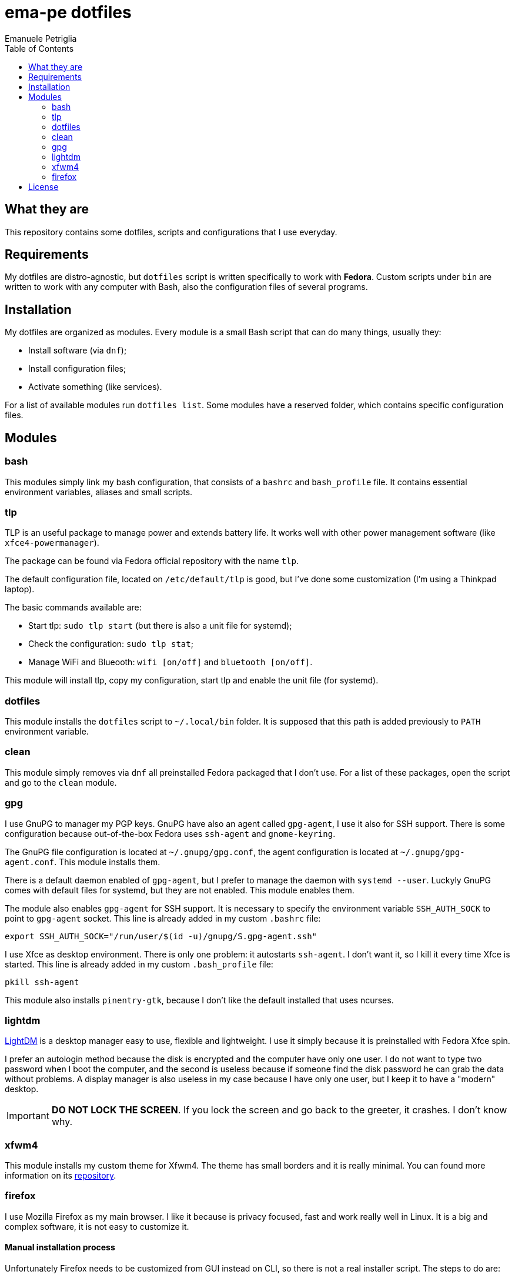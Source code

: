 = ema-pe dotfiles
Emanuele Petriglia
:toc:

== What they are

This repository contains some dotfiles, scripts and configurations that I use
everyday.

== Requirements

My dotfiles are distro-agnostic, but `dotfiles` script is written specifically
to work with **Fedora**. Custom scripts under `bin` are written to work with any
computer with Bash, also the configuration files of several programs.

== Installation

My dotfiles are organized as modules. Every module is a small Bash script that
can do many things, usually they:

* Install software (via `dnf`);
* Install configuration files;
* Activate something (like services).

For a list of available modules run `dotfiles list`. Some modules have a
reserved folder, which contains specific configuration files.

== Modules

=== bash

This modules simply link my bash configuration, that consists of a `bashrc` and
`bash_profile` file. It contains essential environment variables, aliases and
small scripts.

=== tlp

TLP is an useful package to manage power and extends battery life. It works well
with other power management software (like `xfce4-powermanager`).

The package can be found via Fedora official repository with the name `tlp`.

The default configuration file, located on `/etc/default/tlp` is good, but I've
done some customization (I'm using a Thinkpad laptop).

The basic commands available are:

* Start tlp: `sudo tlp start` (but there is also a unit file for systemd);
* Check the configuration: `sudo tlp stat`;
* Manage WiFi and Blueooth: `wifi [on/off]` and `bluetooth [on/off]`.

This module will install tlp, copy my configuration, start tlp and enable the
unit file (for systemd).

=== dotfiles

This module installs the `dotfiles` script to `~/.local/bin` folder. It is
supposed that this path is added previously to `PATH` environment variable.

=== clean

This module simply removes via `dnf` all preinstalled Fedora packaged that I
don't use. For a list of these packages, open the script and go to the `clean`
module.

=== gpg

I use GnuPG to manager my PGP keys. GnuPG have also an agent called
`gpg-agent`, I use it also for SSH support. There is some configuration because
out-of-the-box Fedora uses `ssh-agent` and `gnome-keyring`.

The GnuPG file configuration is located at `~/.gnupg/gpg.conf`, the agent
configuration is located at `~/.gnupg/gpg-agent.conf`. This module installs
them.

There is a default daemon enabled of `gpg-agent`, but I prefer to manage the
daemon with `systemd --user`. Luckyly GnuPG comes with default files for
systemd, but they are not enabled. This module enables them.

The module also enables `gpg-agent` for SSH support. It is necessary to
specify the environment variable `SSH_AUTH_SOCK` to point to `gpg-agent`
socket. This line is already added in my custom `.bashrc` file:

 export SSH_AUTH_SOCK="/run/user/$(id -u)/gnupg/S.gpg-agent.ssh"

I use Xfce as desktop environment. There is only one problem: it autostarts
`ssh-agent`. I don't want it, so I kill it every time Xfce is started. This
line is already added in my custom `.bash_profile` file:

 pkill ssh-agent

This module also installs `pinentry-gtk`, because I don't like the default
installed that uses ncurses.

=== lightdm

https://github.com/canonical/lightdm[LightDM] is a desktop manager easy to use,
flexible and lightweight. I use it simply because it is preinstalled with Fedora
Xfce spin.

I prefer an autologin method because the disk is encrypted and the computer have
only one user. I do not want to type two password when I boot the computer, and
the second is useless because if someone find the disk password he can grab the
data without problems. A display manager is also useless in my case because I
have only one user, but I keep it to have a "modern" desktop.

IMPORTANT: **DO NOT LOCK THE SCREEN**. If you lock the screen and go back to the
greeter, it crashes. I don't know why.

=== xfwm4

This module installs my custom theme for Xfwm4. The theme has small borders and
it is really minimal. You can found more information on its
https://gitlab.com/ema-pe/backup-thinble-xfwm4-theme[repository].

=== firefox

I use Mozilla Firefox as my main browser. I like it because is privacy focused,
fast and work really well in Linux. It is a big and complex software, it is not
easy to customize it.

==== Manual installation process

Unfortunately Firefox needs to be customized from GUI instead on CLI, so there
is not a real installer script. The steps to do are:

. From an active Firefox session, create a new profile with name
  `default-release` (default profile that comes with Fedora). You can access to
  the page via `about:profiles`.
. Switch to the new profile and delete the old one (if you want).
. Login to Firefox Sync (or download all extentions you want).
. Customize Firefox GUI.
. To set custom `user.js`, run my installer script.

==== Extentions

Extentions can't be installed from command line, so you need to install them
manually (or use https://www.mozilla.org/en-US/firefox/features/sync/[Firefox
Sync]). I use these extentions:

* https://addons.mozilla.org/en-US/firefox/addon/canvasblocker/[*CanvasBlocker*]:
  prevent Canvas fingerprinting;
* https://addons.mozilla.org/en-US/firefox/addon/css-exfil-protection/[*CSS Exfil Protection*]:
  prevent CSS Exfil attacks;
* https://addons.mozilla.org/en-US/firefox/addon/decentraleyes/[*Decentraleyes*]:
  local emulation of CDN;
* https://addons.mozilla.org/en-US/firefox/addon/https-everywhere/[*HTTPS Everywhere*]:
  force HTTPS on sites;
* https://addons.mozilla.org/en-US/firefox/addon/https-everywhere/[*Tridactyl*]:
  VIM keybindings on Firefox;
* https://addons.mozilla.org/en-US/firefox/addon/ublock-origin/[*uBlock Origin*]:
  general AD blocker;
* https://addons.mozilla.org/en-US/firefox/addon/neat-url/[*Neat URL*]:
  remove garbage from URLs;
* https://addons.mozilla.org/en-US/firefox/addon/containerise/[*Containerise*]:
  automatically open websites in a container;
* https://github.com/evilpie/add-custom-search-engine[*Add custom search engine*]:
  add custom search engine.

All these extentions are automatically updated via Firefox, so you only need to
download them the first time.

==== Custom user.js

The `user.js` file is a file with all options to customize Firefox behaviour.
Many options can be selected from the graphical interface, but lots are hidden.

I use https://github.com/ghacksuserjs/ghacks-user.js[ghacks' `user.js`], an
`user.js` enhanced for privacy. I don't like some options, so I have also a
custom link:firefox/user.js[`user.js`] that overrides some options.

This module will download the latest version of ghacks' `user.js` and move that
file to the Firefox profile with suffix `default-release`. At the end it append
my custom options to `user.js` file on the profile.

== License

Every script is licensed under the link:LICENSE[MIT License].
